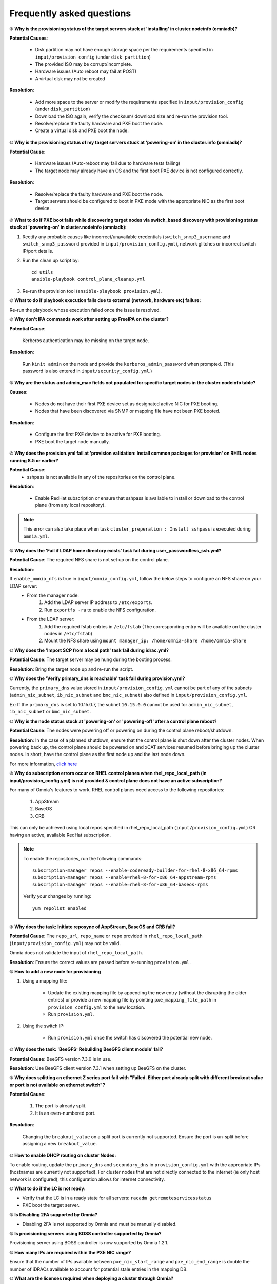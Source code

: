 Frequently asked questions
==========================

⦾ **Why is the provisioning status of the target servers stuck at 'installing' in cluster.nodeinfo (omniadb)?**

.. image:: ../images/InstallingStuckDB.png

.. image:: ../images/InstallCorruptISO.png

**Potential Causes**:

    * Disk partition may not have enough storage space per the requirements specified in ``input/provision_config`` (under ``disk_partition``)

    * The provided ISO may be corrupt/incomplete.

    * Hardware issues (Auto reboot may fail at POST)

    * A virtual disk may not be created


**Resolution**:

    * Add more space to the server or modify the requirements specified in ``input/provision_config`` (under ``disk_partition``)

    * Download the ISO again, verify the checksum/ download size and re-run the provision tool.

    * Resolve/replace the faulty hardware and PXE boot the node.

    * Create a virtual disk and PXE boot the node.


⦾ **Why is the provisioning status of my target servers stuck at ‘powering-on’ in the cluster.info (omniadb)?**

**Potential Cause**:

    * Hardware issues (Auto-reboot may fail due to hardware tests failing)
    * The target node may already have an OS and the first boot PXE device is not configured correctly.

**Resolution**:

    * Resolve/replace the faulty hardware and PXE boot the node.
    * Target servers should be configured to boot in PXE mode with the appropriate NIC as the first boot device.

⦾ **What to do if PXE boot fails while discovering target nodes via switch_based discovery with provisioning status stuck at 'powering-on' in cluster.nodeinfo (omniadb):**

.. image:: ../images/PXEBootFail.png

1. Rectify any probable causes like incorrect/unavailable credentials (``switch_snmp3_username`` and ``switch_snmp3_password`` provided in ``input/provision_config.yml``), network glitches or incorrect switch IP/port details.
2. Run the clean up script by: ::

     cd utils
     ansible-playbook control_plane_cleanup.yml

3. Re-run the provision tool (``ansible-playbook provision.yml``).


⦾ **What to do if playbook execution fails due to external (network, hardware etc) failure:**

Re-run the playbook whose execution failed once the issue is resolved.

⦾ **Why don't IPA commands work after setting up FreeIPA on the cluster?**

**Potential Cause**:

    Kerberos authentication may be missing on the target node.

**Resolution**:

    Run ``kinit admin`` on the node and provide the ``kerberos_admin_password`` when prompted. (This password is also entered in ``input/security_config.yml``.)

⦾ **Why are the status and admin_mac fields not populated for specific target nodes in the cluster.nodeinfo table?**

**Causes**:

    * Nodes do not have their first PXE device set as designated active NIC for PXE booting.
    * Nodes that have been discovered via SNMP or mapping file have not been PXE booted.

**Resolution**:

    * Configure the first PXE device to be active for PXE booting.
    * PXE boot the target node manually.

⦾ **Why does the provision.yml fail at 'provision validation: Install common packages for provision' on RHEL nodes running 8.5 or earlier?**

.. image:: ../images/RedHat_provisionerror_sshpass.PNG

**Potential Cause**:
    * sshpass is not available in any of the repositories on the control plane.

**Resolution**:

   * Enable RedHat subscription or ensure that sshpass is available to install or download to the control plane (from any local repository).

.. note:: This error can also take place when task ``cluster_preperation : Install sshpass`` is executed during ``omnia.yml``.

⦾ **Why does the 'Fail if LDAP home directory exists' task fail during user_passwordless_ssh.yml?**

.. image:: ../images/nfssharecheckfail.png

**Potential Cause**: The required NFS share is not set up on the control plane.

**Resolution**:

If ``enable_omnia_nfs`` is true in ``input/omnia_config.yml``, follow the below steps to configure an NFS share on your LDAP server:
    - From the manager node:
        1. Add the LDAP server IP address to ``/etc/exports``.
        2. Run ``exportfs -ra`` to enable the NFS configuration.
    - From the LDAP server:
        1. Add the required fstab entries in ``/etc/fstab`` (The corresponding entry will be available on the cluster nodes in ``/etc/fstab``)
        2. Mount the NFS share using ``mount manager_ip: /home/omnia-share /home/omnia-share``

⦾ **Why does the 'Import SCP from a local path' task fail during idrac.yml?**

.. image:: ../images/ImportSCPiDRAC_fail.png

**Potential Cause**: The target server may be hung during the booting process.

**Resolution**: Bring the target node up and re-run the script.

⦾ **Why does the 'Verify primary_dns is  reachable' task fail during provision.yml?**

.. image:: ../images/primarydns_verify_failure.png

Currently, the ``primary_dns`` value stored in ``input/provision_config.yml`` cannot be part of any of the subnets (``admin_nic_subnet``, ``ib_nic_subnet`` and ``bmc_nic_subnet``) also defined in ``input/provision_config.yml``.

Ex: If the ``primary_dns`` is set to 10.15.0.7, the subnet ``10.15.0.0`` cannot be used for ``admin_nic_subnet``, ``ib_nic_subnet`` or ``bmc_nic_subnet``.

⦾ **Why is the node status stuck at 'powering-on' or 'powering-off' after a control plane reboot?**

**Potential Cause**: The nodes were powering off or powering on during the control plane reboot/shutdown.

**Resolution**: In the case of a planned shutdown, ensure that the control plane is shut down after the cluster nodes. When powering back up, the control plane should be powered on and xCAT services resumed before bringing up the cluster nodes. In short, have the control plane as the first node up and the last node down.

For more information, `click here <https://github.com/xcat2/xcat-core/issues/7374>`_

⦾ **Why do subscription errors occur on RHEL control planes when rhel_repo_local_path (in input/provision_config.yml) is not provided & control plane does not have an active subscription?**

.. image:: ../images/SubscriptionErrors.png

For many of Omnia's features to work, RHEL control planes need access to the following repositories:

    1. AppStream
    2. BaseOS
    3. CRB

This can only be achieved using local repos specified in rhel_repo_local_path  (``input/provision_config.yml``) OR having an active, available RedHat subscription.

.. note::
    To enable the repositories, run the following commands: ::

            subscription-manager repos --enable=codeready-builder-for-rhel-8-x86_64-rpms
            subscription-manager repos --enable=rhel-8-for-x86_64-appstream-rpms
            subscription-manager repos --enable=rhel-8-for-x86_64-baseos-rpms

    Verify your changes by running: ::

            yum repolist enabled

⦾ **Why does the task: Initiate reposync of AppStream, BaseOS and CRB fail?**

.. image::  ../images/RepoURLError.png

**Potential Cause**: The ``repo_url``, ``repo_name`` or ``repo`` provided in ``rhel_repo_local_path`` (``input/provision_config.yml``) may not be valid.

Omnia does not validate the input of ``rhel_repo_local_path``.

**Resolution**: Ensure the correct values are passed before re-running ``provision.yml``.

⦾ **How to add a new node for provisioning**


1. Using a mapping file:

    * Update the existing mapping file by appending the new entry (without the disrupting the older entries) or provide a new mapping file by pointing ``pxe_mapping_file_path`` in ``provision_config.yml`` to the new location.

    * Run ``provision.yml``.

2. Using the switch IP:

    * Run ``provision.yml`` once the switch has discovered the potential new node.

⦾ **Why does the task: 'BeeGFS: Rebuilding BeeGFS client module' fail?**

.. image:: ../images/BeeGFSFailure.png

**Potential Cause**: BeeGFS version 7.3.0 is in use.

**Resolution**: Use BeeGFS client version 7.3.1 when setting up BeeGFS on the cluster.


⦾ **Why does splitting an ethernet Z series port fail with "Failed. Either port already split with different breakout value or port is not available on ethernet switch"?**


**Potential Cause**:

    1. The port is already split.

    2. It is an even-numbered port.

**Resolution**:

    Changing the ``breakout_value`` on a split port is currently not supported. Ensure the port is un-split before assigning a new ``breakout_value``.


⦾ **How to enable DHCP routing on cluster Nodes:**

To enable routing, update the ``primary_dns`` and ``secondary_dns`` in ``provision_config.yml`` with the appropriate IPs (hostnames are currently not supported). For cluster nodes that are not directly connected to the internet (ie only host network is configured), this configuration allows for internet connectivity.


⦾ **What to do if the LC is not ready:**


* Verify that the LC is in a ready state for all servers: ``racadm getremoteservicesstatus``

* PXE boot the target server.

⦾ **Is Disabling 2FA supported by Omnia?**

* Disabling 2FA is not supported by Omnia and must be manually disabled.

⦾ **Is provisioning servers using BOSS controller supported by Omnia?**

Provisioning server using BOSS controller is now supported by Omnia 1.2.1.

⦾ **How many IPs are required within the PXE NIC range?**

Ensure that the number of IPs available between ``pxe_nic_start_range`` and ``pxe_nic_end_range`` is double the number of iDRACs available to account for potential stale entries in the mapping DB.

⦾ **What are the licenses required when deploying a cluster through Omnia?**

While Omnia playbooks are licensed by Apache 2.0, Omnia deploys multiple softwares that are licensed separately by their respective developer communities. For a comprehensive list of software and their licenses, `click here <../Overview/SupportMatrix/omniainstalledsoftware.html>`_ .

⦾ **What to do if telemetry fails to initiate when running omnia.yml or telemetry.yml**

Review the screen output for ``omnia.yml`` or ``telemetry.yml``. Under **TASK [idrac telemetry : Telemetry report]**, check the messages logged:

.. image:: ../images/idrac_telemetry_report.png

iDRAC telemetry may not initiate on a node for the following reasons:

    * iDRAC may not be running a firmware version higher than 4.
    * iDRAC may not have a datacenter license.
    * The IP may not be accessible
    * The credentials provided for the node may be incorrect.

Identify the issue(s) on your node, rectify them and retry running ``telemetry.yml``.

